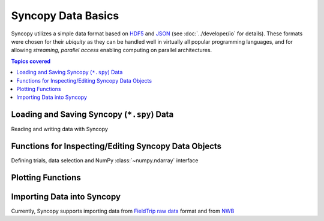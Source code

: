 Syncopy Data Basics
===================

Syncopy utilizes a simple data format based on `HDF5
<https://portal.hdfgroup.org/display/HDF5/HDF5>`_ and `JSON
<https://en.wikipedia.org/wiki/JSON>`_ (see :doc:`../developer/io` for details).
These formats were chosen for their *ubiquity* as they can be handled well in
virtually all popular programming languages, and for allowing *streaming,
parallel access* enabling computing on parallel architectures.

.. contents:: Topics covered
   :local:


Loading and Saving Syncopy (``*.spy``) Data
-------------------------------------------
Reading and writing data with Syncopy

.. autosummary::

    syncopy.load
    syncopy.save
    
Functions for Inspecting/Editing Syncopy Data Objects
-----------------------------------------------------
Defining trials, data selection and NumPy :class:`~numpy.ndarray` interface

.. autosummary::

    syncopy.definetrial
    syncopy.selectdata
    syncopy.show    

Plotting Functions
------------------

.. autosummary::

   syncopy.singlepanelplot
   syncopy.multipanelplot

Importing Data into Syncopy
---------------------------

Currently, Syncopy supports importing data from `FieldTrip raw data <https://www.fieldtriptoolbox.org/development/datastructure/>`_ format and from `NWB <https://www.nwb.org/>`_

.. autosummary::

    syncopy.io.load_ft_raw
    syncopy.io.load_nwb
   
